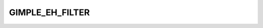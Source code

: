 ..
  Copyright 1988-2022 Free Software Foundation, Inc.
  This is part of the GCC manual.
  For copying conditions, see the copyright.rst file.

.. index:: GIMPLE_EH_FILTER

GIMPLE_EH_FILTER
^^^^^^^^^^^^^^^^

.. function:: geh_filter *gimple_build_eh_filter (tree types, gimple_seq failure)

  Build a ``GIMPLE_EH_FILTER`` statement.  ``TYPES`` are the filter's
  types.  ``FAILURE`` is a sequence with the filter's failure action.

.. function:: tree gimple_eh_filter_types (gimple g)

  Return the types handled by ``GIMPLE_EH_FILTER`` statement ``G``.

.. function:: tree * gimple_eh_filter_types_ptr (gimple g)

  Return a pointer to the types handled by ``GIMPLE_EH_FILTER``
  statement ``G``.

.. function:: gimple_seq gimple_eh_filter_failure (gimple g)

  Return the sequence of statement to execute when ``GIMPLE_EH_FILTER``
  statement fails.

.. function:: void gimple_eh_filter_set_types (geh_filter *g, tree types)

  Set ``TYPES`` to be the set of types handled by ``GIMPLE_EH_FILTER`` ``G``.

.. function:: void gimple_eh_filter_set_failure (geh_filter *g, gimple_seq failure)

  Set ``FAILURE`` to be the sequence of statements to execute on
  failure for ``GIMPLE_EH_FILTER`` ``G``.

.. function:: tree gimple_eh_must_not_throw_fndecl ( geh_mnt *eh_mnt_stmt)

  Get the function decl to be called by the MUST_NOT_THROW region.

.. function:: void gimple_eh_must_not_throw_set_fndecl ( geh_mnt *eh_mnt_stmt, tree decl)

  Set the function decl to be called by GS to DECL.
